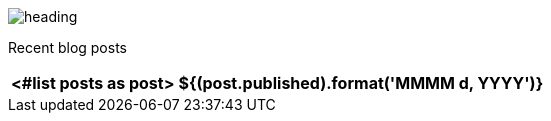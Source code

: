 image:heading.png[heading]

Recent blog posts

[options="autowidth",cols=2,stripes=even]
|===
<#list posts as post>

| ${(post.published).format('MMMM d, YYYY')}
| ${post.link}[${post.title}^]
</#list>
|===